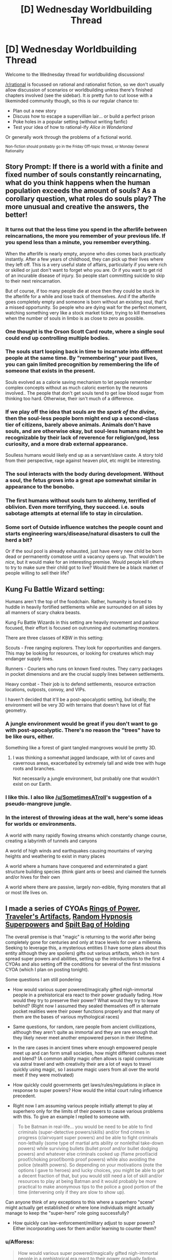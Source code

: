 #+TITLE: [D] Wednesday Worldbuilding Thread

* [D] Wednesday Worldbuilding Thread
:PROPERTIES:
:Author: AutoModerator
:Score: 12
:DateUnix: 1484751878.0
:DateShort: 2017-Jan-18
:END:
Welcome to the Wednesday thread for worldbuilding discussions!

[[/r/rational]] is focussed on rational and rationalist fiction, so we don't usually allow discussion of scenarios or worldbuilding unless there's finished chapters involved (see the sidebar). It /is/ pretty fun to cut loose with a likeminded community though, so this is our regular chance to:

- Plan out a new story
- Discuss how to escape a supervillian lair... or build a perfect prison
- Poke holes in a popular setting (without writing fanfic)
- Test your idea of how to rational-ify /Alice in Wonderland/

Or generally work through the problems of a fictional world.

^{Non-fiction should probably go in the Friday Off-topic thread, or Monday General Rationality}


** Story Prompt: If there is a world with a finite and fixed number of souls constantly reincarnating, what do you think happens when the human population exceeds the amount of souls? As a corollary question, what roles do souls play? The more unusual and creative the answers, the better!
:PROPERTIES:
:Author: xamueljones
:Score: 9
:DateUnix: 1484755181.0
:DateShort: 2017-Jan-18
:END:

*** It turns out that the less time you spend in the afterlife between reincarnations, the more you remember of your previous life. If you spend less than a minute, you remember everything.

When the afterlife is nearly empty, anyone who dies comes back practically instantly. After a few years of childhood, they can pick up their lives where they left off. This is a very useful state of affairs, particularly if you were rich or skilled or just don't want to forget who you are. Or if you want to get rid of an incurable disease of injury. So people start committing suicide to skip to their next reincarnation.

But of course, if too many people die at once then they could be stuck in the afterlife for a while and lose track of themselves. And if the afterlife goes completely empty and someone is born without an existing soul, that's a missed opportunity. So people who are dying wait for the perfect moment, watching something very like a stock market ticker, trying to kill themselves when the number of souls in limbo is as close to zero as possible.
:PROPERTIES:
:Author: Chronophilia
:Score: 21
:DateUnix: 1484761310.0
:DateShort: 2017-Jan-18
:END:


*** One thought is the Orson Scott Card route, where a single soul could end up controlling multiple bodies.
:PROPERTIES:
:Author: Dwood15
:Score: 5
:DateUnix: 1484756334.0
:DateShort: 2017-Jan-18
:END:


*** The souls start looping back in time to incarnate into different people at the same time. By "remembering" your past lives, you can gain limited precognition by remembering the life of someone that exists in the present.

Souls evolved as a calorie saving mechanism to let people remember complex concepts without as much caloric exertion by the neurons involved.. The people that don't get souls tend to get low blood sugar from thinking too hard. Otherwise, their isn't much of a difference.
:PROPERTIES:
:Author: scruiser
:Score: 5
:DateUnix: 1484759982.0
:DateShort: 2017-Jan-18
:END:


*** If we play off the idea that souls are the /spark of the divine/, then the soul-less people born might end up a second-class tier of citizens, barely above animals. Animals don't have souls, and are otherwise okay, but soul-less humans might be recognizable by their lack of reverence for religion/god, less curiosity, and a more drab external appearance.

Soulless humans would likely end up as a servant/slave caste. A story told from their perspective, rage against heaven plot, etc might be interesting.
:PROPERTIES:
:Author: Afforess
:Score: 6
:DateUnix: 1484762178.0
:DateShort: 2017-Jan-18
:END:


*** The soul interacts with the body during development. Without a soul, the fetus grows into a great ape somewhat similar in appearance to the bonobo.
:PROPERTIES:
:Author: Charlie___
:Score: 2
:DateUnix: 1484784973.0
:DateShort: 2017-Jan-19
:END:


*** The first humans without souls turn to alchemy, terrified of oblivion. Even more terrifying, they succeed. i.e. souls sabotage attempts at eternal life to stay in circulation.
:PROPERTIES:
:Author: FireHawkDelta
:Score: 2
:DateUnix: 1484791931.0
:DateShort: 2017-Jan-19
:END:


*** Some sort of Outside influence watches the people count and starts engineering wars/disease/natural disasters to cull the herd a bit?

Or if the soul pool is already exhausted, just have every new child be born dead or permanently comatose until a vacancy opens up. That wouldn't be /nice/, but it would make for an interesting premise. Would people kill others to try to make sure their child got to live? Would there be a black market of people willing to sell their life?
:PROPERTIES:
:Author: Rhamni
:Score: 1
:DateUnix: 1484759809.0
:DateShort: 2017-Jan-18
:END:


** Kung Fu Battle Wizard setting:

Humans aren't the top of the foodchain. Rather, humanity is forced to huddle in heavily fortified settlements while are surrounded on all sides by all manners of scary chakra beasts.

Kung Fu Battle Wizards in this setting are heavily movement and parkour focused, their effort is focused on outrunning and outsmarting monsters.

There are three classes of KBW in this setting:

Scouts - Free ranging explorers. They look for opportunities and dangers. This may be looking for resources, or looking for creatures which may endanger supply lines.

Runners - Couriers who runs on known fixed routes. They carry packages in pocket dimensions and are the crucial supply lines between settlements.

Heavy combat - Their job is to defend settlements, resource extraction locations, outposts, convoy, and VIPs.

I haven't decided that it'll be a post-apocalyptic setting, but ideally, the environment will be very 3D with terrains that doesn't have lot of flat geometry.
:PROPERTIES:
:Author: hackerkiba
:Score: 4
:DateUnix: 1484759683.0
:DateShort: 2017-Jan-18
:END:

*** A jungle environment would be great if you don't want to go with post-apocalyptic. There's no reason the "trees" have to be like ours, either.

Something like a forest of giant tangled mangroves would be pretty 3D.
:PROPERTIES:
:Author: SometimesATroll
:Score: 6
:DateUnix: 1484793379.0
:DateShort: 2017-Jan-19
:END:

**** I was thinking a somewhat jagged landscape, with lot of caves and cavernous areas, exacerbated by extremely tall and wide tree with huge roots and branches.

Not necessarily a jungle environment, but probably one that wouldn't exist on our Earth.
:PROPERTIES:
:Author: hackerkiba
:Score: 3
:DateUnix: 1484798157.0
:DateShort: 2017-Jan-19
:END:


*** I like this. I also like [[/u/SometimesATroll]]'s suggestion of a pseudo-mangrove jungle.
:PROPERTIES:
:Author: callmebrotherg
:Score: 1
:DateUnix: 1484808815.0
:DateShort: 2017-Jan-19
:END:


*** In the interest of throwing ideas at the wall, here's some ideas for worlds or environments.

A world with many rapidly flowing streams which constantly change course, creating a labyrinth of tunnels and canyons

A world of high winds and earthquakes causing mountains of varying heights and weathering to exist in many places

A world where a humans have conquered and exterminated a giant structure building species (think giant ants or bees) and claimed the tunnels and/or hives for their own

A world where there are passive, largely non-edible, flying monsters that all or most life lives on.
:PROPERTIES:
:Author: Radvic
:Score: 1
:DateUnix: 1484813002.0
:DateShort: 2017-Jan-19
:END:


** I made a series of CYOAs [[https://www.reddit.com/r/makeyourchoice/comments/5o21uv/ring_of_power_cyoa_v2_the_return_of_magic_oc/][Rings of Power]], [[https://www.reddit.com/r/makeyourchoice/comments/5o22fg/travelers_artifacts_cyoa_return_of_magic_setting/][Traveler's Artifacts]], [[https://www.reddit.com/r/makeyourchoice/comments/5og8ga/random_hypnosis_super_powers_cyoa_return_of_magic/][Random Hypnosis Superpowers]] and [[https://www.reddit.com/r/makeyourchoice/comments/5ogbpb/spilt_bag_of_holding_cyoa_return_of_magic_oc/][Spilt Bag of Holding]]

The overall premise is that "magic" is returning to the world after being completely gone for centuries and only at trace levels for over a millennia. Seeking to leverage this, a mysterious entities (I have some plans about this entity although they are spoilers) gifts out various artifacts, which in turn spread super powers and abilities, setting up the introductions to the first 4 CYOAs and also setting off the conditions for several of the first missions CYOA (which I plan on posting tonight).

Some questions I am still pondering:

- How would various super powered/magically gifted nigh-immortal people in a prehistorical era react to their power gradually fading. How would they try to preserve their power? What would they try to leave behind? (Right now I assumed they sealed themselves off in alternate pocket realities were their power functions properly and that many of them are the bases of various mythological races)

- Same questions, for random, rare people from ancient civillizations, although they aren't quite as immortal and they are rare enough that they likely never meet another empowered person in their lifetime.

- In the rare cases in ancient times where enough empowered people meet up and can form small societies, how might different cultures meet and blend? (A common ability magic often allows is rapid communicate via astral travel and with creativity their are a lot of ways to travel quickly using magic, so I assume magic users from all over the world meet if they were motivated)

- How quickly could governments get laws/rules/regulations in place in response to super powers? How would the initial court ruling influence precedent.

- Right now I am assuming various people initially attempt to play at superhero only for the limits of their powers to cause various problems with this. To give an example I replied to someone with.

#+begin_quote
  To be Batman in real-life... you would be need to be able to find criminals (super-detective powers/skills) and/or find crimes in progress (clairvoyant super powers) and be able to fight criminals non-lethally (some type of martial arts ability or nonlethal take-down powers) while surviving bullets (bullet proof and/or bullet dodging powers) and whatever else criminals cooked up (flame proof/acid proof/choking proof/bomb proof powers) while also avoiding the police (stealth powers). So depending on your motivations (note the options I gave to heroes) and lucky choices, you might be able to get a decent fraction of that, but you would still need a lot of skill and/or resources to play at being Batman and it would probably be more practical to make anonymous tips to the police a good portion of the time (intervening only if they are slow to show up).
#+end_quote

Can anyone think of any exceptions to this where a superhero "scene" might actually get established or where lone individuals might actually manage to keep the "super-hero" role going successfully?

- How quickly can law-enforcement/military adjust to super powers? Either incorporating uses for them and/or learning to counter them?

#+begin_quote
#+end_quote
:PROPERTIES:
:Author: scruiser
:Score: 3
:DateUnix: 1484761011.0
:DateShort: 2017-Jan-18
:END:

*** u/Afforess:
#+begin_quote
  How would various super powered/magically gifted nigh-immortal people in a prehistorical era react to their power gradually fading.
#+end_quote

Some might have chosen to wait events out (suspended animation). Others might have searched for alternate power sources... Can lifeforce/electricity/souls/etc be converted to units of magic? How bad is the exchange ratio? Maybe that's why Aztecs/Mayans/Death Cultists/etc favoured so many blood sacrifices?

#+begin_quote
  Same questions, for random, rare people from ancient civillizations, although they aren't quite as immortal and they are rare enough that they likely never meet another empowered person in their lifetime.
#+end_quote

Likely the loss of magic would have turned into legends. Non-immortal magic users or commoners from the magical era would have little choice but to suffer through the events. However, historical hindsight would twist the tales.

#+begin_quote
  How quickly could governments get laws/rules/regulations in place in response to super powers? How would the initial court ruling influence precedent.
#+end_quote

It seems that unless magic was extremely common (anyone can do it) that governments would end up being ruled by magic-users, who would create a 2-tier caste and judicial system, one for magic users (the elites) and one for everyone else. If you have magic super-powers, /you/ individually might try be the good guy, but it would only take 1 nefarious magic-user to topple a commoner-led government. Alternatively, if magic is commonplace, elite strike forces would exist (see: Aurors in HPMOR) to assail wrongdoers.

#+begin_quote
  Can anyone think of any exceptions to this where a superhero "scene" might actually get established or where lone individuals might actually manage to keep the "super-hero" role going successfully?
#+end_quote

I think super-hero's powered by magic seem unlikely... It's just a poor use of their time. They would have to have no better alternative uses of their time. Superhero's are a creation of the events and forces around them, often pressed into service or created by some design, they don't arise naturally. However, in this unlikely event, the most sustainable super-hero's would probably try to architect a religion/personality-cult around themselves. This gives them a support network, while discouraging anyone from joining them.
:PROPERTIES:
:Author: Afforess
:Score: 3
:DateUnix: 1484768845.0
:DateShort: 2017-Jan-18
:END:

**** u/scruiser:
#+begin_quote
  Some might have chosen to wait events out (suspended animation)
#+end_quote

Got a mission planned around this idea already.

#+begin_quote
  Can lifeforce/electricity/souls/etc be converted to units of magic? How bad is the exchange ratio? Maybe that's why Aztecs/Mayans/Death Cultists/etc favoured so many blood sacrifices?
#+end_quote

And you have given me another idea for a mission.

#+begin_quote
  unless magic was extremely common
#+end_quote

I am leaning towards this direction, but less magic and more minor random powers unique to personality and formative life events.

#+begin_quote
  elite strike forces would exist (see: Aurors in HPMOR) to assail wrongdoers.
#+end_quote

This is one of the few roles I see "superhero" teams, the superhero part a fig leaf covering for the fact that often the teams are employed against target with kill orders.

#+begin_quote
  However, in this unlikely event, the most sustainable super-hero's would probably try to architect a religion/personality-cult around themselves
#+end_quote

I like this idea, I'll probably steal it as well.
:PROPERTIES:
:Author: scruiser
:Score: 3
:DateUnix: 1484775651.0
:DateShort: 2017-Jan-19
:END:


*** u/Sagebrysh:
#+begin_quote
  How would various super powered/magically gifted nigh-immortal people in a prehistorical era react to their power gradually fading. How would they try to preserve their power? What would they try to leave behind? (Right now I assumed they sealed themselves off in alternate pocket realities were their power functions properly and that many of them are the bases of various mythological races)
#+end_quote

This. Atlantis, Avalon, Shangri-la, just start going down the list of fantastic lost mythological places.
:PROPERTIES:
:Author: Sagebrysh
:Score: 3
:DateUnix: 1484775549.0
:DateShort: 2017-Jan-19
:END:


*** u/GaBeRockKing:
#+begin_quote
  The overall premise is that "magic" is returning to the world after being completely gone for centuries and only at trace levels for over a millennia
#+end_quote

Are you me :P ? I've been wanting to write something similar for a while.

Some notes, for if you ever decide to write something long-form about this.

- the scope of any story would end up being /massive/. Try figuring out some way to limit it to a geographical area, at least initially, instead of diving straight into the deep end. Perhaps this ties into "How would they try to preserve their power?"

- whether this magic system is pay to play (significant investment just to get started, either monetarily or being some sort of lottert, but then it's all skill/intelligence/effort based), freemium (easy to get into, but financial/genetic advantages translate directly into power), or a true free-for-all will have significant effects on politics.
:PROPERTIES:
:Author: GaBeRockKing
:Score: 1
:DateUnix: 1484767667.0
:DateShort: 2017-Jan-18
:END:

**** u/scruiser:
#+begin_quote
  Try figuring out some way to limit it
#+end_quote

So it's a series of CYOA, so I can intentionally leave a large portion up to the readers imagination, giving a very broad idea of what is happening to make up the background, and then providing the precise details necessary for each set of choices/adventures.

#+begin_quote
  this magic system
#+end_quote

So the initial set of really potent artifacts was handed out seemingly at random and in very small numbers (113 so far). The superpowers created with one of the artifacts were granted out randomly via a YouTube video, before the video got taken down and something messed with every single back up of the video simultaneously. The power creating artifact will still work in person and the video creator could probably make a new one and several people have that same artifact. Another artifact allows for creation of magical gear. Additionally, all over the world people are also developing really minor random super powers as a result of exposure to magic. Finally, a year or two after the artifacts were handed out, people have started to figure out and systematize magic, although it is weaker than the stronger superpowers and definitely weaker than the artifacts.
:PROPERTIES:
:Author: scruiser
:Score: 1
:DateUnix: 1484774825.0
:DateShort: 2017-Jan-19
:END:


** I've finished the [[https://sidewaysfiction.wordpress.com/timeline/][timeline]] for Sideways in Hyperspace, and I'm pretty happy with it. I'll probably add more items to it over time, but it's in pretty good shape now.

I am still looking for a beta reader.
:PROPERTIES:
:Author: Sagebrysh
:Score: 1
:DateUnix: 1484770266.0
:DateShort: 2017-Jan-18
:END:

*** I've really been enjoying it so far. If I click this link I assume I'll be exposed to spoilers?

Not declining a beta reader position, just evaluating the costs.
:PROPERTIES:
:Author: Liv_johnny
:Score: 1
:DateUnix: 1484800391.0
:DateShort: 2017-Jan-19
:END:

**** the timeline contains no spoilers and could be read before any of the story.

Beta reading would include spoilers insofar as having already seen future chapters before they're published.
:PROPERTIES:
:Author: Sagebrysh
:Score: 1
:DateUnix: 1484801967.0
:DateShort: 2017-Jan-19
:END:


** Would it be plausible for an althistory 1990s to face a sharp population bottleneck due to a lethal and easily transmitted pandemic? In the worst case (barring human extinction and barring the use of nuclear weapons), how little of pre-disaster culture and history is preserved for the survivors' descendants?

The scenario I intend for my main plot is that a tribe from the first post-plague generation forms a mythology largely based on pre-plague pop culture artifacts and the recounted memories of plague survivors. I don't think this is particularly ridiculous, but would like other opinions.
:PROPERTIES:
:Author: LiteralHeadCannon
:Score: 0
:DateUnix: 1484797973.0
:DateShort: 2017-Jan-19
:END:

*** u/CCC_037:
#+begin_quote
  In the worst case (barring human extinction and barring the use of nuclear weapons), how little of pre-disaster culture and history is preserved for the survivors' descendants?
#+end_quote

Culture, little or none in undistorted form. History, almost everything is /there/, but who has the time to visit a library and find it? The electricity grid will be down, of course - and thus the internet - but battery-powered music players will still last for a while...
:PROPERTIES:
:Author: CCC_037
:Score: 2
:DateUnix: 1484818887.0
:DateShort: 2017-Jan-19
:END:


*** It seems plausible enough to not break my suspension-of-disbelief in a sci-fi story.

"Worst case scenario" is a tough question. Imagine if everyone over the age of 10 died in the plague (and everyone younger was immune, but still vulnerable to starvation etc.). Populations could /probably/ rebuild themselves to stone age levels within a couple of generations, but almost all culture would be lost.
:PROPERTIES:
:Author: ulyssessword
:Score: 1
:DateUnix: 1484804535.0
:DateShort: 2017-Jan-19
:END:

**** What I mean by "worst case scenario" is essentially "what is it biologically plausible for a pathogen to do". Killing "everyone over ten, and everyone younger is immune" doesn't sound likely to me, but I'm not a doctor or anything, just a layman working off of the anecdotes I vaguely remember - that's why I want other opinions.
:PROPERTIES:
:Author: LiteralHeadCannon
:Score: 1
:DateUnix: 1484804956.0
:DateShort: 2017-Jan-19
:END:

***** If you're limiting yourself to biologically plausible explanations, then the best bet would be to have something linked to genetics make some percentage of the population immune.

This would almost necessarily run in families, and may or may not be more prevalent among different ethnic groups (or phenotypic groups of any kind) and also may or may not impact men and women differently.

--------------

"Worst case scenario" is still difficult to pin down, because technically one person surviving isn't "human extinction" and two people surviving is better than one, so it falls to a question of classification.
:PROPERTIES:
:Author: ulyssessword
:Score: 2
:DateUnix: 1484805970.0
:DateShort: 2017-Jan-19
:END:


***** u/CCC_037:
#+begin_quote
  Killing "everyone over ten, and everyone younger is immune" doesn't sound likely to me
#+end_quote

Does "killing everyone who's passed through puberty" sound more reasonable? That's at least a firm biological difference. Or "massively increasing the effects of aging, so people die of old age in their early twenties, with almost no immunity"?
:PROPERTIES:
:Author: CCC_037
:Score: 1
:DateUnix: 1484818762.0
:DateShort: 2017-Jan-19
:END:
